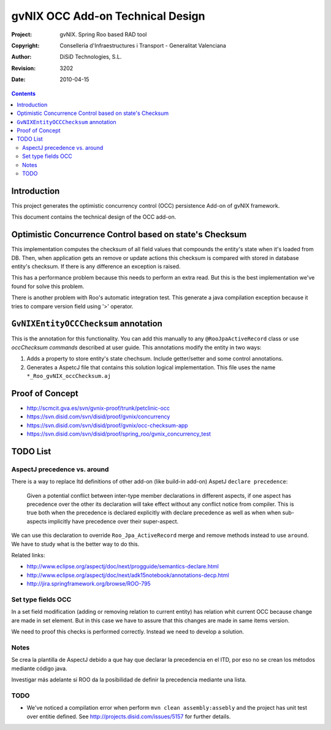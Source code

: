 ===================================
 gvNIX OCC Add-on Technical Design
===================================

:Project:   gvNIX. Spring Roo based RAD tool
:Copyright: Conselleria d'Infraestructures i Transport - Generalitat Valenciana
:Author:    DiSiD Technologies, S.L.
:Revision:  $Rev: 3202 $
:Date:      $Date: 2010-04-15 09:37:50 +0200 (jue 15 de abr de 2010) $

.. contents::
   :depth: 2
   :backlinks: none

.. |date| date::

Introduction
===============

This project generates the optimistic concurrency control (OCC) persistence Add-on of gvNIX framework.

This document contains the technical design of the OCC add-on.

Optimistic Concurrence Control based on state's Checksum
========================================================

This implementation computes the checksum of all field values that compounds the entity's state when it's loaded from DB.
Then, when application gets an remove or update actions this checksum is compared with stored in database entity's checksum.
If there is any difference an exception is raised.

This has a performance problem because this needs to perform an extra read.
But this is the best implementation we've found for solve this problem.

There is another problem with Roo's automatic integration test.
This generate a java compilation exception because it tries to compare version field using '>' operator.

``GvNIXEntityOCCChecksum`` annotation
=====================================

This is the annotation for this functionality.
You can add this manually to any ``@RooJpaActiveRecord`` class or use `occChecksum commands` described at user guide.
This annotations modify the entity in two ways:

#. Adds a property to store entity's state chechsum. Include getter/setter and some control annotations.

#. Generates a AspetcJ file that contains this solution logical implementation.
   This file uses the name ``*_Roo_gvNIX_occChecksum.aj``

Proof of Concept
================

* http://scmcit.gva.es/svn/gvnix-proof/trunk/petclinic-occ
* https://svn.disid.com/svn/disid/proof/gvnix/concurrency
* https://svn.disid.com/svn/disid/proof/gvnix/occ-checksum-app
* https://svn.disid.com/svn/disid/proof/spring_roo/gvnix_concurrency_test

TODO List
=========

AspectJ precedence vs. around
-----------------------------

There is a way to replace Itd definitions of other add-on (like build-in add-on) AspetJ ``declare precedence``:

	Given a potential conflict between inter-type member declarations in different aspects, if one aspect has precedence over the other its declaration will take effect without any conflict notice from compiler.
	This is true both when the precedence is declared explicitly with declare precedence as well as when when sub-aspects implicitly have precedence over their super-aspect.

We can use this declaration to override ``Roo_Jpa_ActiveRecord`` merge and remove methods instead to use ``around``.
We have to study what is the better way to do this.

Related links:

* http://www.eclipse.org/aspectj/doc/next/progguide/semantics-declare.html

* http://www.eclipse.org/aspectj/doc/next/adk15notebook/annotations-decp.html

* http://jira.springframework.org/browse/ROO-795


Set type fields OCC
-------------------

In a set field modification (adding or removing relation to current entity) has relation whit current OCC because change are made in set element. But in this case we have to assure that this changes are made in same items version.

We need to proof this checks is performed correctly. Instead we need to develop a solution.

Notes
-----

Se crea la plantilla de AspectJ debido a que hay que declarar la precedencia en el ITD, por eso no se crean los métodos mediante código java.

Investigar más adelante si ROO da la posibilidad de definir la precedencia mediante una lista.

TODO
-----

* We've noticed a compilation error when perform ``mvn clean assembly:assebly`` and the project has unit test over entitie defined. See http://projects.disid.com/issues/5157 for further details.
